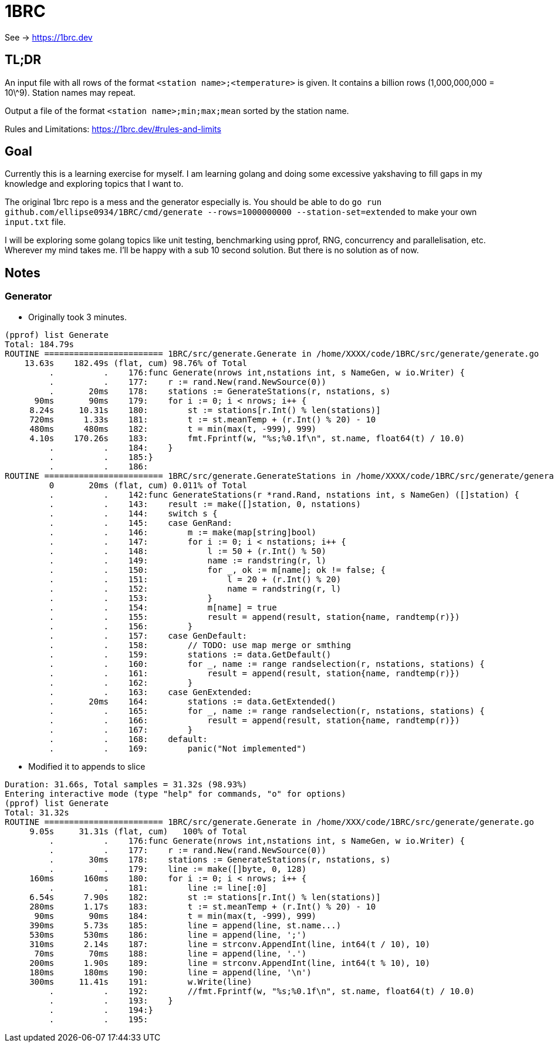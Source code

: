 = 1BRC

See -> https://1brc.dev

== TL;DR

An input file with all rows of the format `<station name>;<temperature>` is
given. It contains a billion rows (1,000,000,000 = 10\^9). Station names may
repeat.

Output a file of the format `<station name>;min;max;mean` sorted by the station
name.

Rules and Limitations: https://1brc.dev/#rules-and-limits

== Goal

Currently this is a learning exercise for myself. I am learning golang and doing
some excessive yakshaving to fill gaps in my knowledge and exploring topics that
I want to.

The original 1brc repo is a mess and the generator especially is. You should be
able to do `go run github.com/ellipse0934/1BRC/cmd/generate --rows=1000000000
--station-set=extended` to make your own `input.txt` file.

I will be exploring some golang topics like unit testing, benchmarking using
pprof, RNG, concurrency and parallelisation, etc. Wherever my mind takes me. I'll be
happy with a sub 10 second solution. But there is no solution as of now.

== Notes

=== Generator

- Originally took 3 minutes.

```
(pprof) list Generate
Total: 184.79s
ROUTINE ======================== 1BRC/src/generate.Generate in /home/XXXX/code/1BRC/src/generate/generate.go
    13.63s    182.49s (flat, cum) 98.76% of Total
         .          .    176:func Generate(nrows int,nstations int, s NameGen, w io.Writer) {
         .          .    177:    r := rand.New(rand.NewSource(0))
         .       20ms    178:    stations := GenerateStations(r, nstations, s)
      90ms       90ms    179:    for i := 0; i < nrows; i++ {
     8.24s     10.31s    180:        st := stations[r.Int() % len(stations)]
     720ms      1.33s    181:        t := st.meanTemp + (r.Int() % 20) - 10
     480ms      480ms    182:        t = min(max(t, -999), 999)
     4.10s    170.26s    183:        fmt.Fprintf(w, "%s;%0.1f\n", st.name, float64(t) / 10.0)
         .          .    184:    }
         .          .    185:}
         .          .    186:
ROUTINE ======================== 1BRC/src/generate.GenerateStations in /home/XXXX/code/1BRC/src/generate/generate.go
         0       20ms (flat, cum) 0.011% of Total
         .          .    142:func GenerateStations(r *rand.Rand, nstations int, s NameGen) ([]station) {
         .          .    143:    result := make([]station, 0, nstations)
         .          .    144:    switch s {
         .          .    145:    case GenRand:
         .          .    146:        m := make(map[string]bool)
         .          .    147:        for i := 0; i < nstations; i++ {
         .          .    148:            l := 50 + (r.Int() % 50)
         .          .    149:            name := randstring(r, l)
         .          .    150:            for _, ok := m[name]; ok != false; {
         .          .    151:                l = 20 + (r.Int() % 20)
         .          .    152:                name = randstring(r, l)
         .          .    153:            }
         .          .    154:            m[name] = true
         .          .    155:            result = append(result, station{name, randtemp(r)})
         .          .    156:        }
         .          .    157:    case GenDefault:
         .          .    158:        // TODO: use map merge or smthing
         .          .    159:        stations := data.GetDefault()
         .          .    160:        for _, name := range randselection(r, nstations, stations) {
         .          .    161:            result = append(result, station{name, randtemp(r)})
         .          .    162:        }
         .          .    163:    case GenExtended:
         .       20ms    164:        stations := data.GetExtended()
         .          .    165:        for _, name := range randselection(r, nstations, stations) {
         .          .    166:            result = append(result, station{name, randtemp(r)})
         .          .    167:        }
         .          .    168:    default:
         .          .    169:        panic("Not implemented")

```
- Modified it to appends to slice

```

Duration: 31.66s, Total samples = 31.32s (98.93%)
Entering interactive mode (type "help" for commands, "o" for options)
(pprof) list Generate
Total: 31.32s
ROUTINE ======================== 1BRC/src/generate.Generate in /home/XXX/code/1BRC/src/generate/generate.go
     9.05s     31.31s (flat, cum)   100% of Total
         .          .    176:func Generate(nrows int,nstations int, s NameGen, w io.Writer) {
         .          .    177:    r := rand.New(rand.NewSource(0))
         .       30ms    178:    stations := GenerateStations(r, nstations, s)
         .          .    179:    line := make([]byte, 0, 128)
     160ms      160ms    180:    for i := 0; i < nrows; i++ {
         .          .    181:        line := line[:0]
     6.54s      7.90s    182:        st := stations[r.Int() % len(stations)]
     280ms      1.17s    183:        t := st.meanTemp + (r.Int() % 20) - 10
      90ms       90ms    184:        t = min(max(t, -999), 999)
     390ms      5.73s    185:        line = append(line, st.name...)
     530ms      530ms    186:        line = append(line, ';')
     310ms      2.14s    187:        line = strconv.AppendInt(line, int64(t / 10), 10)
      70ms       70ms    188:        line = append(line, '.')
     200ms      1.90s    189:        line = strconv.AppendInt(line, int64(t % 10), 10)
     180ms      180ms    190:        line = append(line, '\n')
     300ms     11.41s    191:        w.Write(line)
         .          .    192:        //fmt.Fprintf(w, "%s;%0.1f\n", st.name, float64(t) / 10.0)
         .          .    193:    }
         .          .    194:}
         .          .    195:

```

